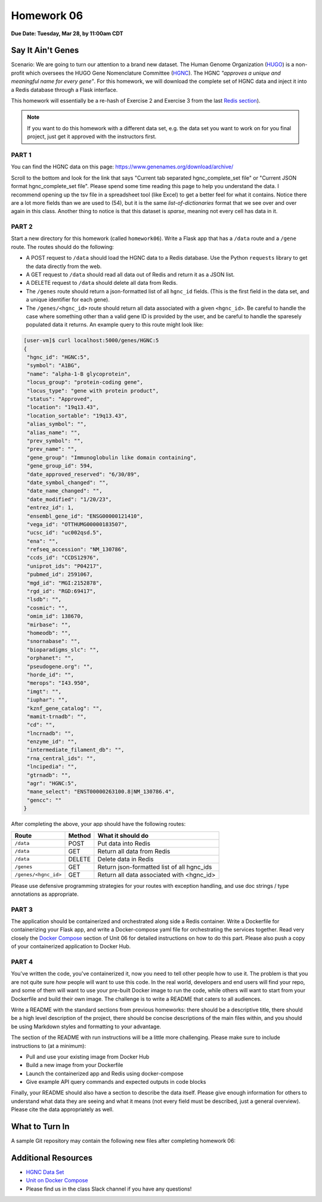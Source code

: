 Homework 06
===========

**Due Date: Tuesday, Mar 28, by 11:00am CDT**

Say It Ain't Genes
------------------

Scenario: We are going to turn our attention to a brand new dataset. The Human Genome
Organization (`HUGO <https://en.wikipedia.org/wiki/Human_Genome_Organisation>`_) is a 
non-profit which oversees the HUGO Gene Nomenclature Committee
(`HGNC <https://en.wikipedia.org/wiki/HUGO_Gene_Nomenclature_Committee>`_). The HGNC 
*"approves a unique and meaningful name for every gene"*. For this homework, we will
download the complete set of HGNC data and inject it into a Redis database through
a Flask interface.


This homework will essentially be a re-hash of Exercise 2 and Exercise 3 from the last
`Redis section <../unit06/redis_and_flask.html>`_).


.. note::

   If you want to do this homework with a different data set, e.g. the data set you
   want to work on for you final project, just get it approved with the instructors
   first.


PART 1
~~~~~~

You can find the HGNC data on this page: https://www.genenames.org/download/archive/

Scroll to the bottom and look for the link that says "Current tab separated hgnc_complete_set
file" or "Current JSON format hgnc_complete_set file". Please spend some time reading this
page to help you understand the data. I recommend opening up the tsv file in a spreadsheet
tool (like Excel) to get a better feel for what it contains. Notice there are a lot more 
fields than we are used to (54), but it is the same *list-of-dictionaries* format that
we see over and over again in this class. Another thing to notice is that this dataset
is *sparse*, meaning not every cell has data in it.


PART 2
~~~~~~

Start a new directory for this homework (called ``homework06``). Write a Flask app that
has a ``/data`` route and a ``/gene`` route. The routes should do the following:

* A POST request to ``/data`` should load the HGNC data to a Redis database. Use the Python
  ``requests`` library to get the data directly from the web.
* A GET request to ``/data`` should read all data out of Redis and return it as a JSON list.
* A DELETE request to ``/data`` should delete all data from Redis.
* The ``/genes`` route should return a json-formatted list of all ``hgnc_id`` fields. 
  (This is the first field in the data set, and a unique identifier for each gene).
* The ``/genes/<hgnc_id>`` route should return all data associated with a given ``<hgnc_id>``.
  Be careful to handle the case where something other than a valid gene ID is provided by the user,
  and be careful to handle the sparesely populated data it returns. An example query to this route
  might look like:

.. code-block:: console

   [user-vm]$ curl localhost:5000/genes/HGNC:5
   {
    "hgnc_id": "HGNC:5",
    "symbol": "A1BG",
    "name": "alpha-1-B glycoprotein",
    "locus_group": "protein-coding gene",
    "locus_type": "gene with protein product",
    "status": "Approved",
    "location": "19q13.43",
    "location_sortable": "19q13.43",
    "alias_symbol": "",
    "alias_name": "",
    "prev_symbol": "",
    "prev_name": "",
    "gene_group": "Immunoglobulin like domain containing",
    "gene_group_id": 594,
    "date_approved_reserved": "6/30/89",
    "date_symbol_changed": "",
    "date_name_changed": "",
    "date_modified": "1/20/23",
    "entrez_id": 1,
    "ensembl_gene_id": "ENSG00000121410",
    "vega_id": "OTTHUMG00000183507",
    "ucsc_id": "uc002qsd.5",
    "ena": "",
    "refseq_accession": "NM_130786",
    "ccds_id": "CCDS12976",
    "uniprot_ids": "P04217",
    "pubmed_id": 2591067,
    "mgd_id": "MGI:2152878",
    "rgd_id": "RGD:69417",
    "lsdb": "",
    "cosmic": "",
    "omim_id": 138670,
    "mirbase": "",
    "homeodb": "",
    "snornabase": "",
    "bioparadigms_slc": "",
    "orphanet": "",
    "pseudogene.org": "",
    "horde_id": "",
    "merops": "I43.950",
    "imgt": "",
    "iuphar": "",
    "kznf_gene_catalog": "",
    "mamit-trnadb": "",
    "cd": "",
    "lncrnadb": "",
    "enzyme_id": "",
    "intermediate_filament_db": "",
    "rna_central_ids": "",
    "lncipedia": "",
    "gtrnadb": "",
    "agr": "HGNC:5",
    "mane_select": "ENST00000263100.8|NM_130786.4",
    "gencc": ""
   }


After completing the above, your app should have the following routes:

+-------------------------+------------+--------------------------------------------+
| **Route**               | **Method** | **What it should do**                      |
+-------------------------+------------+--------------------------------------------+
| ``/data``               | POST       | Put data into Redis                        |
+-------------------------+------------+--------------------------------------------+
| ``/data``               | GET        | Return all data from Redis                 |
+-------------------------+------------+--------------------------------------------+
| ``/data``               | DELETE     | Delete data in Redis                       |
+-------------------------+------------+--------------------------------------------+
| ``/genes``              | GET        | Return json-formatted list of all hgnc_ids |
+-------------------------+------------+--------------------------------------------+
| ``/genes/<hgnc_id>``    | GET        | Return all data associated with <hgnc_id>  |
+-------------------------+------------+--------------------------------------------+


Please use defensive programming strategies for your routes with exception handling, and
use doc strings / type annotations as appropriate.



PART 3
~~~~~~

The application should be containerized and orchestrated along side a Redis container.
Write a Dockerfile for containerizing your Flask app, and write a Docker-compose yaml
file for orchestrating the services together. Read very closely the 
`Docker Compose <../unit06/redis_and_flask.html#docker-compose>`_
section of Unit 06 for detailed instructions on how to do this part. Please also push a 
copy of your containerized application to Docker Hub.



PART 4
~~~~~~

You've written the code, you've containerized it, now you need to tell other
people how to use it. The problem is that you are not quite sure *how* people will
want to use this code. In the real world, developers and end users will find your
repo, and some of them will want to use your pre-built Docker image to run the
code, while others will want to start from your Dockerfile and build their own
image. The challenge is to write a README that caters to all audiences.

Write a README with the standard sections from previous homeworks: there should
be a descriptive title, there should be a high level description of the project,
there should be concise descriptions of the main files within, and you should
be using Markdown styles and formatting to your advantage.

The section of the README with run instructions will be a little more challenging.
Please make sure to include instructions to (at a minimum):

* Pull and use your existing image from Docker Hub
* Build a new image from your Dockerfile
* Launch the containerized app and Redis using docker-compose
* Give example API query commands and expected outputs in code blocks

Finally, your README should also have a section to describe the data itself. Please
give enough information for others to understand what data they are seeing and
what it means (not every field must be described, just a general overview).
Please cite the data appropriately as well.



What to Turn In
---------------

A sample Git repository may contain the following new files after completing
homework 06:

.. code-block:: text
   :emphasize-lines: 7-11

   my-coe332-hws/
   ├── homework01
   │   └── ...
   ├── ...
   ├── homework05
   │   └── ...
   ├── homework05
   │   ├── Dockerfile
   │   ├── docker-compose.yaml
   │   ├── gene_api.py             # please use this name for your file
   │   └── README.md
   └── README.md

Additional Resources
--------------------

* `HGNC Data Set <https://www.genenames.org/download/archive/>`_
* `Unit on Docker Compose <../unit06/redis_and_flask.html#docker-compose>`_
* Please find us in the class Slack channel if you have any questions!
